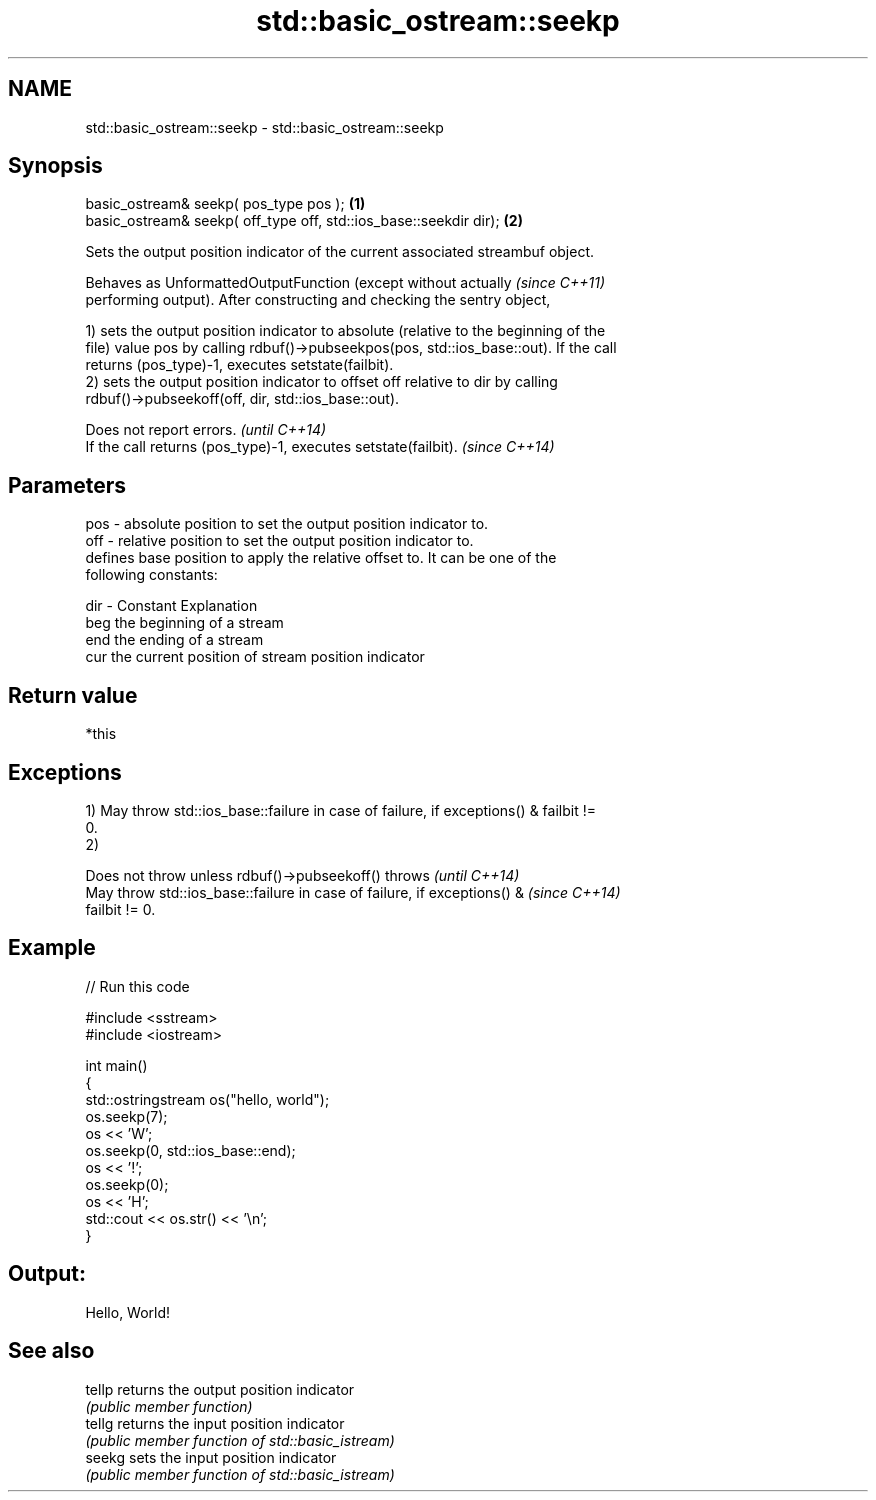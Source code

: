.TH std::basic_ostream::seekp 3 "Nov 25 2015" "2.1 | http://cppreference.com" "C++ Standard Libary"
.SH NAME
std::basic_ostream::seekp \- std::basic_ostream::seekp

.SH Synopsis
   basic_ostream& seekp( pos_type pos );                            \fB(1)\fP
   basic_ostream& seekp( off_type off, std::ios_base::seekdir dir); \fB(2)\fP

   Sets the output position indicator of the current associated streambuf object.

   Behaves as UnformattedOutputFunction (except without actually          \fI(since C++11)\fP
   performing output). After constructing and checking the sentry object,

   1) sets the output position indicator to absolute (relative to the beginning of the
   file) value pos by calling rdbuf()->pubseekpos(pos, std::ios_base::out). If the call
   returns (pos_type)-1, executes setstate(failbit).
   2) sets the output position indicator to offset off relative to dir by calling
   rdbuf()->pubseekoff(off, dir, std::ios_base::out).

   Does not report errors.                                       \fI(until C++14)\fP
   If the call returns (pos_type)-1, executes setstate(failbit). \fI(since C++14)\fP

.SH Parameters

   pos - absolute position to set the output position indicator to.
   off - relative position to set the output position indicator to.
         defines base position to apply the relative offset to. It can be one of the
         following constants:

   dir - Constant Explanation
         beg      the beginning of a stream
         end      the ending of a stream
         cur      the current position of stream position indicator

.SH Return value

   *this

.SH Exceptions

   1) May throw std::ios_base::failure in case of failure, if exceptions() & failbit !=
   0.
   2)

   Does not throw unless rdbuf()->pubseekoff() throws                     \fI(until C++14)\fP
   May throw std::ios_base::failure in case of failure, if exceptions() & \fI(since C++14)\fP
   failbit != 0.

.SH Example

   
// Run this code

 #include <sstream>
 #include <iostream>
  
 int main()
 {
     std::ostringstream os("hello, world");
     os.seekp(7);
     os << 'W';
     os.seekp(0, std::ios_base::end);
     os << '!';
     os.seekp(0);
     os << 'H';
     std::cout << os.str() << '\\n';
 }

.SH Output:

 Hello, World!

.SH See also

   tellp returns the output position indicator
         \fI(public member function)\fP 
   tellg returns the input position indicator
         \fI(public member function of std::basic_istream)\fP 
   seekg sets the input position indicator
         \fI(public member function of std::basic_istream)\fP 
